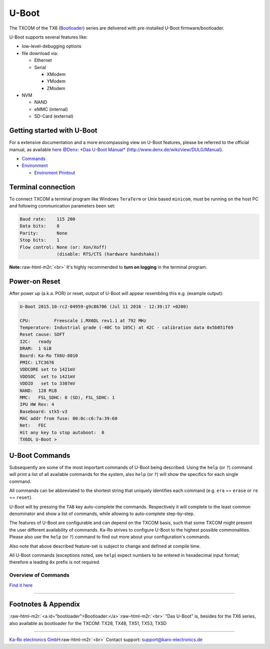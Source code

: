 .. role:: raw-html-m2r(raw)
   :format: html


U-Boot
======

The TXCOM of the TX6 (\ `Bootloader <#bootloader>`_\ ) series are delivered with
pre-installed U-Boot firmware/bootloader.

U-Boot supports several features like:


* low-level-debugging options
* file download via:

  * Ethernet
  * Serial

    * XModem
    * YModem
    * ZModem

* NVM

  * NAND
  * eMMC (internal)
  * SD-Card (external)

Getting started with U-Boot
---------------------------

For a extensive documentation and a more encompassing view on U-Boot features,
please be referred to the official manual, as available
`here @Denx: *Das U-Boot Manual* <http://www.denx.de/wiki/view/DULG/Manual>`_ (http://www.denx.de/wiki/view/DULG/Manual).


* `Commands <#u-boot-commands>`_
* `Environment <uboot_environment-variables.md>`_

  * `Enviroment Printout <uboot_environment-printout.md>`_

Terminal connection
-------------------

To connect TXCOM a terminal program like Windows ``TeraTerm`` or Unix based
``minicom``\ , must be running on the host PC and following communication
parameters been set:

.. code-block:: console

   Baud rate:    115 200
   Data bits:    8
   Parity:       None
   Stop bits:    1
   Flow control: None (or: Xon/Xoff)
                 (disable: RTS/CTS (hardware handshake))

**Note:**\ :raw-html-m2r:`<br>`
It's highly recommended to **turn on logging** in the terminal program.

Power-on Reset
--------------

After power up (a.k.a. POR) or reset, output of U-Boot will
appear resembling this e.g. (example output):

.. code-block:: console

   U-Boot 2015.10-rc2-04959-g9c86706 (Jul 11 2016 - 12:39:17 +0200)

   CPU:         Freescale i.MX6DL rev1.1 at 792 MHz
   Temperature: Industrial grade (-40C to 105C) at 42C - calibration data 0x5b051f69
   Reset cause: SOFT
   I2C:   ready
   DRAM:  1 GiB
   Board: Ka-Ro TX6U-8010
   PMIC: LTC3676
   VDDCORE set to 1421mV
   VDDSOC  set to 1421mV
   VDDIO   set to 3307mV
   NAND:  128 MiB
   MMC:   FSL_SDHC: 0 (SD), FSL_SDHC: 1
   IPU HW Rev: 4
   Baseboard: stk5-v3
   MAC addr from fuse: 00:0c:c6:7a:39:60
   Net:   FEC
   Hit any key to stop autoboot:  0
   TX6DL U-Boot >

U-Boot Commands
---------------

Subsequently are some of the most important commands of U-Boot being described.
Using the ``help`` (or ``?``\ ) command will print a list of all available commands
for the system, also ``help`` (or ``?``\ ) will show the specifics for each single
command.

All commands can be abbreviated to the shortest string that uniquely identifies
each command (e.g. ``era`` == ``erase`` or ``re`` == ``reset``\ ).

U-Boot will by pressing the ``TAB`` key auto-complete the commands. Respectively
it will complete to the least common denominator and show a list of commands,
while allowing to auto-complete step-by-step.

The features of U-Boot are configurable and can depend on the TXCOM basis, such
that some TXCOM might present the user different availability of commands. Ka-Ro
strives to configure U-Boot to the highest possible commonalities. Please also
use the ``help`` (or ``?``\ ) command to find out more about your configuration's
commands.

Also note that above described feature-set is subject to change and defined at
compile time.

All U-Boot commands (exceptions noted, see ``help``\ ) expect numbers to be entered
in hexadecimal input format; therefore a leading ``0x`` prefix is not required.

Overview of Commands
^^^^^^^^^^^^^^^^^^^^

`Find it here <uboot_command-listing.md>`_

----

Footnotes & Appendix
--------------------

:raw-html-m2r:`<a id="bootloader">Bootloader:</a>`\ :raw-html-m2r:`<br>`
"Das U-Boot" is, besides for the TX6 series, also available as bootloader for
the TXCOM: TX28, TX48, TX51, TX53, TXSD

----

`Ka-Ro electronics GmbH <http://www.karo-electronics.de>`_\ :raw-html-m2r:`<br>`
Contact support: support@karo-electronics.de
